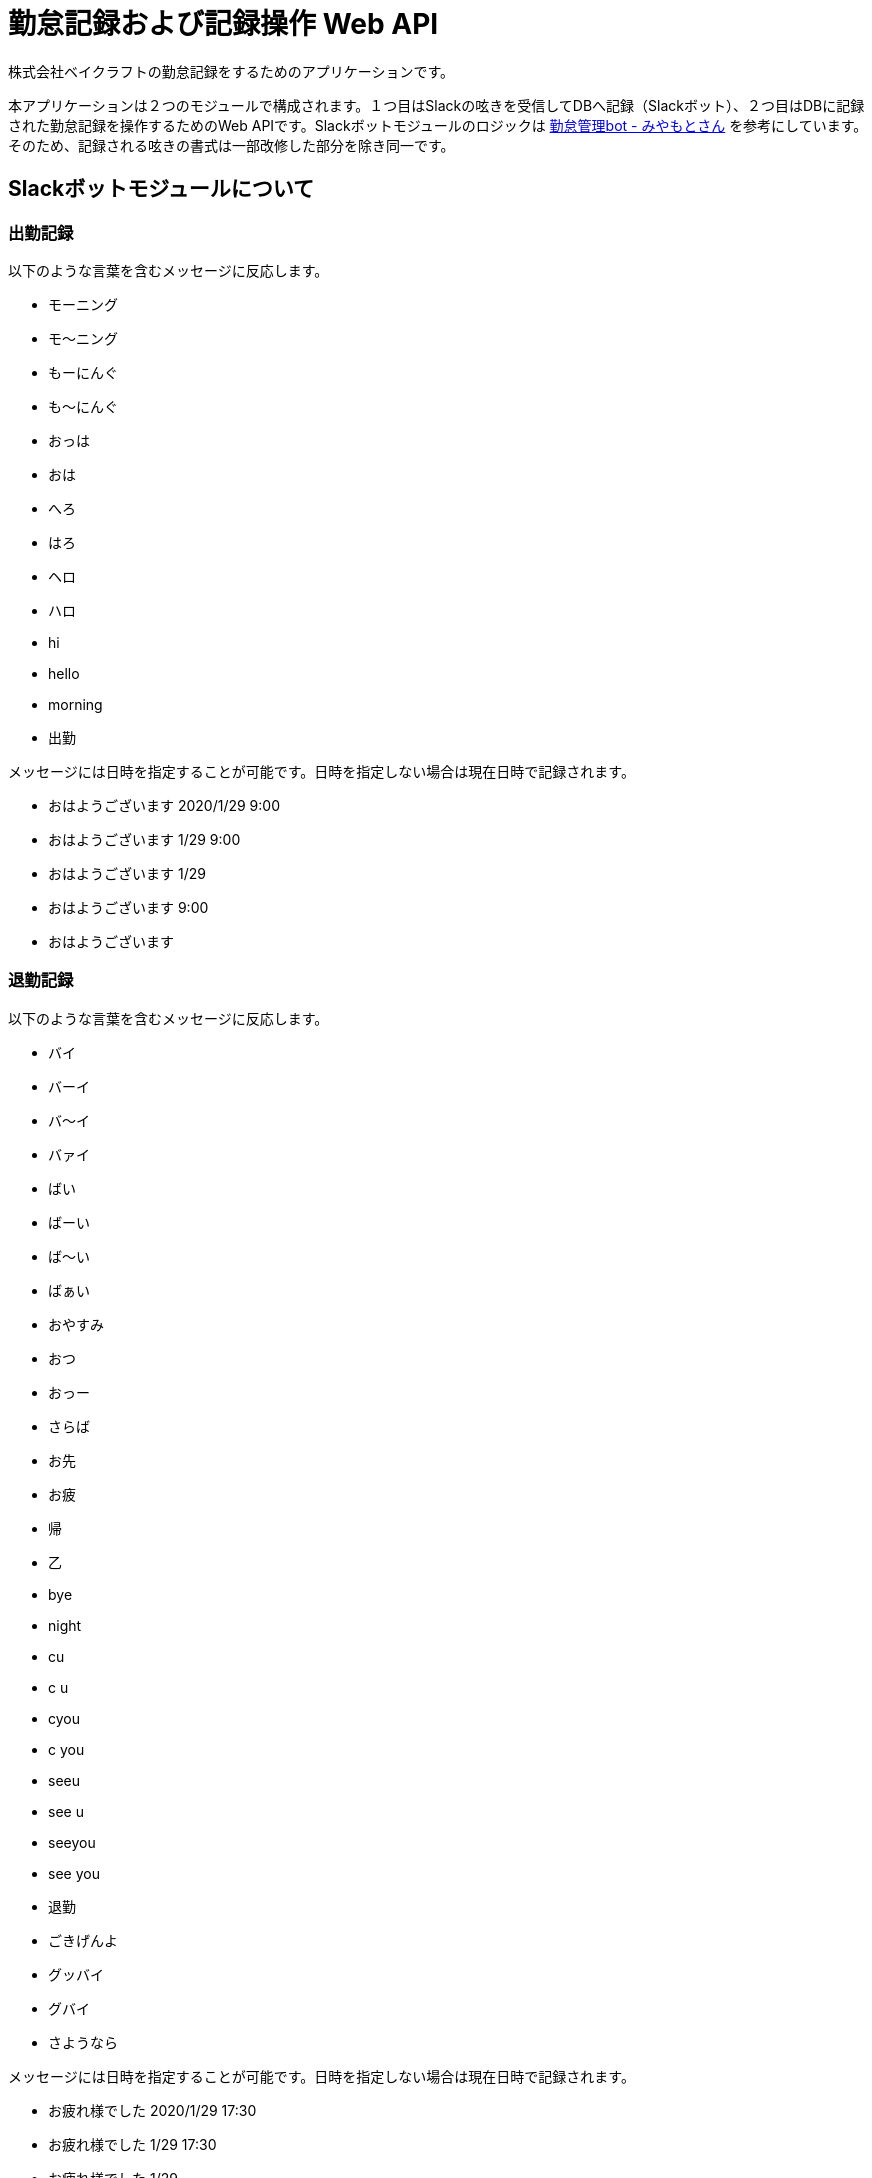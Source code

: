 = 勤怠記録および記録操作 Web API

株式会社ベイクラフトの勤怠記録をするためのアプリケーションです。

本アプリケーションは２つのモジュールで構成されます。１つ目はSlackの呟きを受信してDBへ記録（Slackボット）、２つ目はDBに記録された勤怠記録を操作するためのWeb APIです。Slackボットモジュールのロジックは https://github.com/masuidrive/miyamoto[勤怠管理bot - みやもとさん] を参考にしています。そのため、記録される呟きの書式は一部改修した部分を除き同一です。

== Slackボットモジュールについて

=== 出勤記録

以下のような言葉を含むメッセージに反応します。

* モーニング
* モ〜ニング
* もーにんぐ
* も〜にんぐ
* おっは
* おは
* へろ
* はろ
* ヘロ
* ハロ
* hi
* hello
* morning
* 出勤

メッセージには日時を指定することが可能です。日時を指定しない場合は現在日時で記録されます。

* おはようございます 2020/1/29 9:00
* おはようございます 1/29 9:00
* おはようございます 1/29
* おはようございます 9:00
* おはようございます

=== 退勤記録

以下のような言葉を含むメッセージに反応します。

* バイ
* バーイ
* バ〜イ
* バァイ
* ばい
* ばーい
* ば〜い
* ばぁい
* おやすみ
* おつ
* おっー
* さらば
* お先
* お疲
* 帰
* 乙
* bye
* night
* cu
* c u
* cyou
* c you
* seeu
* see u
* seeyou
* see you
* 退勤
* ごきげんよ
* グッバイ
* グバイ
* さようなら

メッセージには日時を指定することが可能です。日時を指定しない場合は現在日時で記録されます。

* お疲れ様でした 2020/1/29 17:30
* お疲れ様でした 1/29 17:30
* お疲れ様でした 1/29
* お疲れ様でした 17:30
* お疲れ様でした

=== 休暇記録

以下のような言葉を含むメッセージに反応します。

* 休
* やすま
* やすみ
* やすむ
* 休暇

メッセージには日時を指定することが可能です。日時を指定しない場合は現在日時で記録されます。

* 休み 2020/1/29 17:30
* 休み 1/29 17:30
* 休み 1/29
* 休み 17:30
* 休み

また、ダブルクォートで文字列を括ることでメモ情報を記録することができます。

* 休み 1/30 "ここがメモとして記録される"
* 休み "ここがメモとして記録される"


